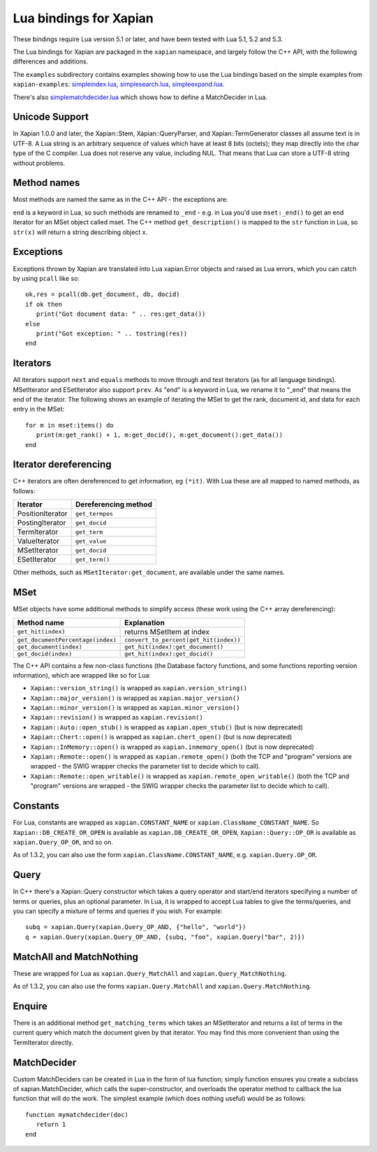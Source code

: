 Lua bindings for Xapian
***********************

These bindings require Lua version 5.1 or later, and have been tested with Lua
5.1, 5.2 and 5.3.

The Lua bindings for Xapian are packaged in the ``xapian`` namespace,
and largely follow the C++ API, with the following differences and
additions.

The ``examples`` subdirectory contains examples showing how to use the
Lua bindings based on the simple examples from ``xapian-examples``:
`simpleindex.lua <examples/simpleindex.lua>`_,
`simplesearch.lua <examples/simplesearch.lua>`_,
`simpleexpand.lua <examples/simpleexpand.lua>`_.

There's also
`simplematchdecider.lua <examples/simplematchdecider.lua>`_
which shows how to define a MatchDecider in Lua.

Unicode Support
###############

In Xapian 1.0.0 and later, the Xapian::Stem, Xapian::QueryParser, and
Xapian::TermGenerator classes all assume text is in UTF-8.  A Lua string
is an arbitrary sequence of values which have at least 8 bits (octets);
they map directly into the char type of the C compiler. Lua does not
reserve any value, including NUL. That means that Lua can store a UTF-8
string without problems.

Method names
############

Most methods are named the same as in the C++ API - the exceptions are:

``end`` is a keyword in Lua, so such methods are renamed to
``_end`` - e.g. in Lua you'd use ``mset:_end()`` to get an
end iterator for an MSet object called mset.
The C++ method ``get_description()`` is mapped to the
``str`` function in Lua, so ``str(x)`` will return a string
describing object x.

Exceptions
##########

Exceptions thrown by Xapian are translated into Lua xapian.Error objects
and raised as Lua errors, which you can catch by using ``pcall``
like so:

::

   ok,res = pcall(db.get_document, db, docid)
   if ok then
      print("Got document data: " .. res:get_data())
   else
      print("Got exception: " .. tostring(res))
   end

Iterators
#########


All iterators support ``next`` and ``equals`` methods
to move through and test iterators (as for all language bindings).
MSetIterator and ESetIterator also support ``prev``. As "end" is
a keyword in Lua, we rename it to "_end" that means the end of the iterator.
The following shows an example of iterating the MSet to get the rank,
document id, and data for each entry in the MSet:

::

   for m in mset:items() do
      print(m:get_rank() + 1, m:get_docid(), m:get_document():get_data())
   end

Iterator dereferencing
######################

C++ iterators are often dereferenced to get information, eg
``(*it)``. With Lua these are all mapped to named methods, as
follows:

+------------------+----------------------+
| Iterator         | Dereferencing method |
+==================+======================+
| PositionIterator |     ``get_termpos``  |
+------------------+----------------------+
| PostingIterator  |     ``get_docid``    |
+------------------+----------------------+
| TermIterator     |     ``get_term``     |
+------------------+----------------------+
| ValueIterator    |     ``get_value``    |
+------------------+----------------------+
| MSetIterator     |     ``get_docid``    |
+------------------+----------------------+
| ESetIterator     |     ``get_term()``   |
+------------------+----------------------+

Other methods, such as ``MSetIterator:get_document``, are
available under the same names.

MSet
####

MSet objects have some additional methods to simplify access (these
work using the C++ array dereferencing):

+-----------------------------------+----------------------------------------+
| Method name                       |            Explanation                 |
+===================================+========================================+
| ``get_hit(index)``                |  returns MSetItem at index             |
+-----------------------------------+----------------------------------------+
| ``get_documentPercentage(index)`` | ``convert_to_percent(get_hit(index))`` |
+-----------------------------------+----------------------------------------+
| ``get_document(index)``           | ``get_hit(index):get_document()``      |
+-----------------------------------+----------------------------------------+
| ``get_docid(index)``              | ``get_hit(index):get_docid()``         |
+-----------------------------------+----------------------------------------+

The C++ API contains a few non-class functions (the Database factory
functions, and some functions reporting version information), which are
wrapped like so for Lua:


-  ``Xapian::version_string()`` is wrapped as ``xapian.version_string()``
-  ``Xapian::major_version()`` is wrapped as ``xapian.major_version()``
-  ``Xapian::minor_version()`` is wrapped as ``xapian.minor_version()``
-  ``Xapian::revision()`` is wrapped as ``xapian.revision()``
-  ``Xapian::Auto::open_stub()`` is wrapped as ``xapian.open_stub()`` (but is now deprecated)
-  ``Xapian::Chert::open()`` is wrapped as ``xapian.chert_open()`` (but is now deprecated)
-  ``Xapian::InMemory::open()`` is wrapped as ``xapian.inmemory_open()`` (but is now deprecated)
-  ``Xapian::Remote::open()`` is wrapped as ``xapian.remote_open()`` (both the TCP and "program" versions are wrapped - the SWIG wrapper checks the parameter list to decide which to call).
-  ``Xapian::Remote::open_writable()`` is wrapped as ``xapian.remote_open_writable()`` (both the TCP and "program" versions are wrapped - the SWIG wrapper checks the parameter list to decide which to call).


Constants
#########

For Lua, constants are wrapped as ``xapian.CONSTANT_NAME``
or ``xapian.ClassName_CONSTANT_NAME``.
So ``Xapian::DB_CREATE_OR_OPEN`` is available as
``xapian.DB_CREATE_OR_OPEN``, ``Xapian::Query::OP_OR`` is
available as ``xapian.Query_OP_OR``, and so on.

As of 1.3.2, you can also use the form ``xapian.ClassName.CONSTANT_NAME``, e.g.
``xapian.Query.OP_OR``.

Query
#####

In C++ there's a Xapian::Query constructor which takes a query operator and
start/end iterators specifying a number of terms or queries, plus an optional
parameter. In Lua, it is wrapped to accept Lua tables to give the terms/queries,
and you can specify a mixture of terms and queries if you wish.  For example:

::

   subq = xapian.Query(xapian.Query_OP_AND, {"hello", "world"})
   q = xapian.Query(xapian.Query_OP_AND, {subq, "foo", xapian.Query("bar", 2)})

MatchAll and MatchNothing
#########################

These are wrapped for Lua as ``xapian.Query_MatchAll`` and
``xapian.Query_MatchNothing``.

As of 1.3.2, you can also use the forms ``xapian.Query.MatchAll`` and
``xapian.Query.MatchNothing``.

Enquire
#######

There is an additional method ``get_matching_terms`` which takes
an MSetIterator and returns a list of terms in the current query which
match the document given by that iterator.  You may find this
more convenient than using the TermIterator directly.

MatchDecider
############

Custom MatchDeciders can be created in Lua in the form of lua function; simply
function ensures you create a subclass of xapian.MatchDecider, which calls
the super-constructor, and overloads the operator method to callback the lua function
that will do the work. The simplest example (which does nothing
useful) would be as follows:

::

   function mymatchdecider(doc)
      return 1
   end
